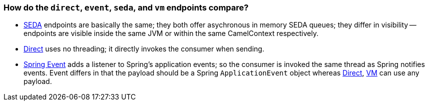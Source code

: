 [[Howdothedirecteventsedaandvmendpointscompare-Howdothedirecteventsedaandvmendpointscompare]]
=== How do the `direct`, `event`, `seda`, and `vm` endpoints compare?

* xref:vm-component,VM>> and <<seda-component.adoc[SEDA] endpoints are basically the
same; they both offer asychronous in memory SEDA queues; they differ in
visibility -- endpoints are visible inside the same JVM or within the same
CamelContext respectively.
* xref:direct-component.adoc[Direct] uses no threading; it directly invokes the
consumer when sending.
* xref:spring-event-component.adoc[Spring Event] adds a listener to Spring's
application events; so the consumer is invoked the same thread as Spring
notifies events. Event differs in that the payload should be a Spring
`ApplicationEvent` object whereas xref:direct-component.adoc[Direct],
xref:seda-component,SEDA>> and <<vm-component.adoc[VM] can use any payload.
